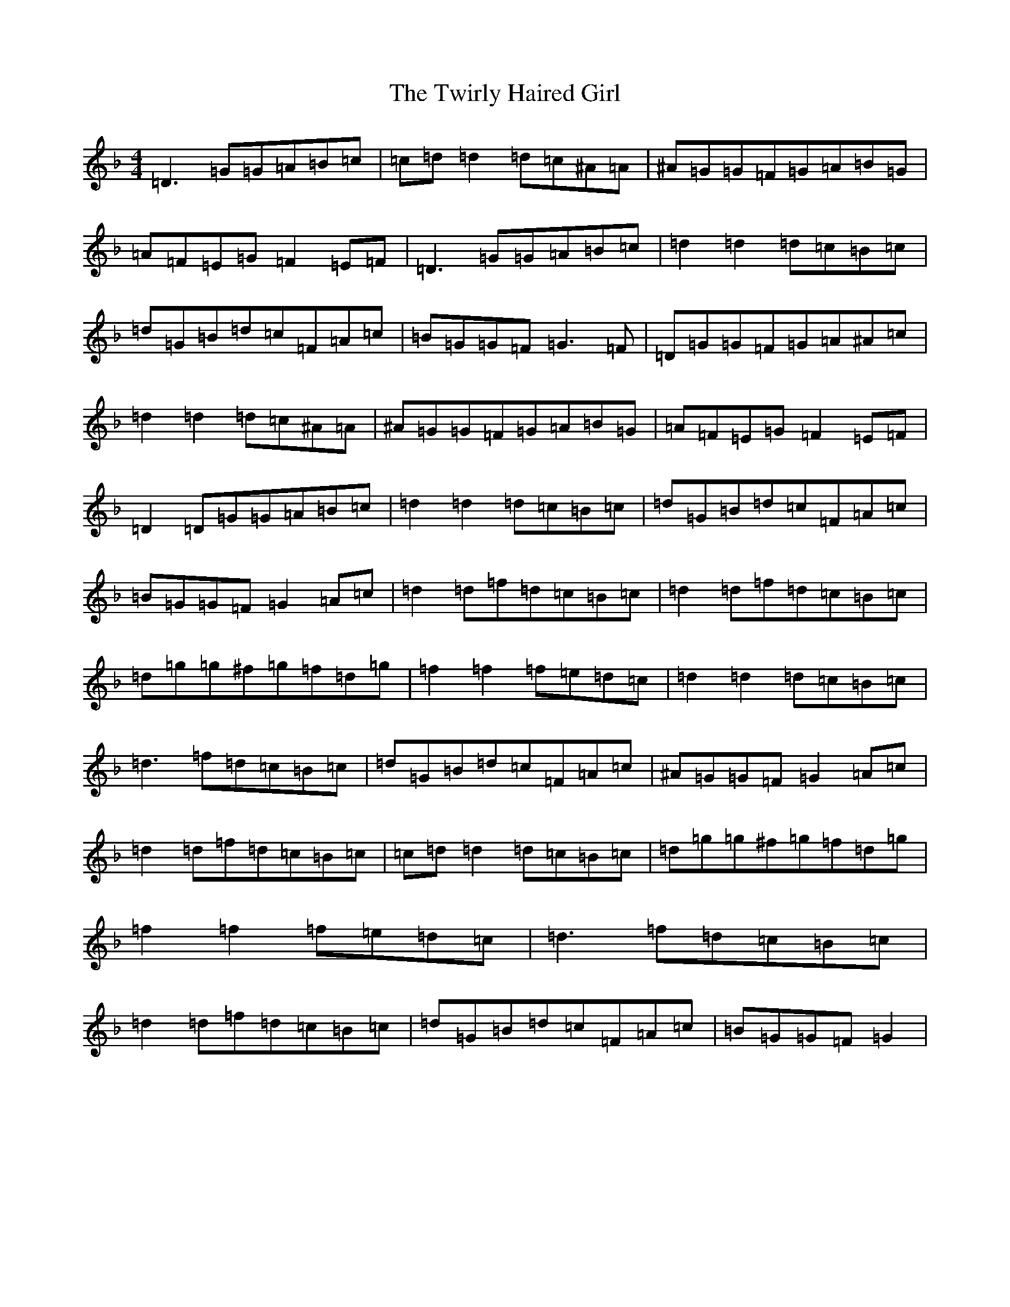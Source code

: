 X: 21754
T: Twirly Haired Girl, The
S: https://thesession.org/tunes/5686#setting5686
Z: A Mixolydian
R: reel
M:4/4
L:1/8
K: C Mixolydian
=D3=G=G=A=B=c|=c=d=d2=d=c^A=A|^A=G=G=F=G=A=B=G|=A=F=E=G=F2=E=F|=D3=G=G=A=B=c|=d2=d2=d=c=B=c|=d=G=B=d=c=F=A=c|=B=G=G=F=G3=F|=D=G=G=F=G=A^A=c|=d2=d2=d=c^A=A|^A=G=G=F=G=A=B=G|=A=F=E=G=F2=E=F|=D2=D=G=G=A=B=c|=d2=d2=d=c=B=c|=d=G=B=d=c=F=A=c|=B=G=G=F=G2=A=c|=d2=d=f=d=c=B=c|=d2=d=f=d=c=B=c|=d=g=g^f=g=f=d=g|=f2=f2=f=e=d=c|=d2=d2=d=c=B=c|=d3=f=d=c=B=c|=d=G=B=d=c=F=A=c|^A=G=G=F=G2=A=c|=d2=d=f=d=c=B=c|=c=d=d2=d=c=B=c|=d=g=g^f=g=f=d=g|=f2=f2=f=e=d=c|=d3=f=d=c=B=c|=d2=d=f=d=c=B=c|=d=G=B=d=c=F=A=c|=B=G=G=F=G2|